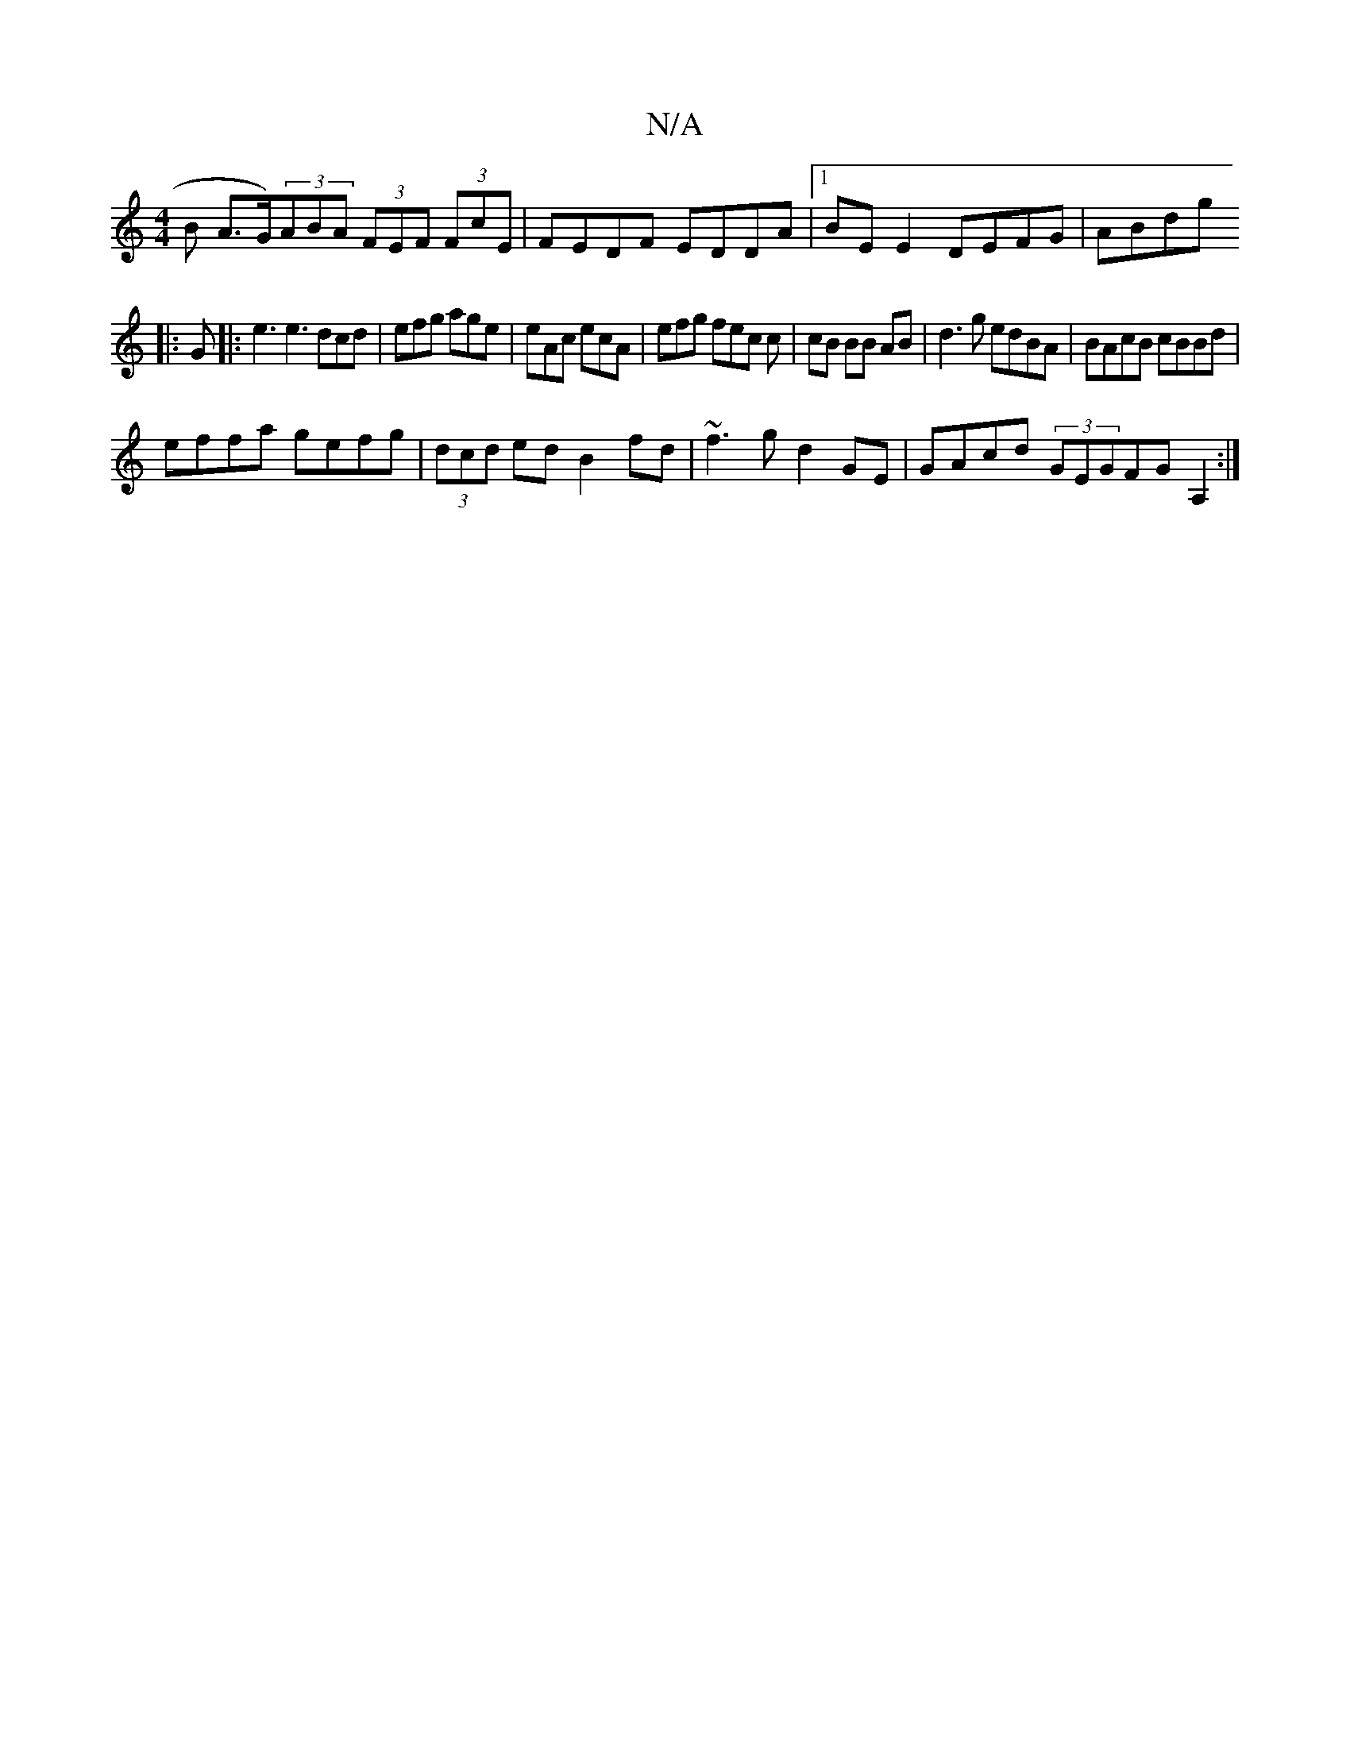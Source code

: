 X:1
T:N/A
M:4/4
R:N/A
K:Cmajor
B A>G)(3ABA (3FEF (3FcE|FEDF EDDA|1 BE E2 DEFG|ABdg [M:A/B/c/B/G AGE :|
|: G |: e3 e3 dcd|efg age|eAc ecA|efg fec c|cB BB AB|d3g edBA|BAcB cBBd|
effa gefg|(3dcd ed B2 fd|~f3g d2GE|GAcd (3GEGFG A,2 :|
